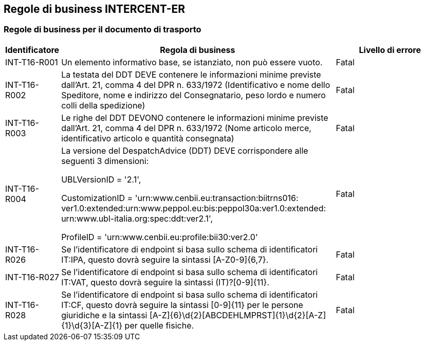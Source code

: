 == Regole di business INTERCENT-ER

=== Regole di business per il documento di trasporto

[frame="topbot", cols="1, 5, 2"options="header,footer", width="100%"]
|===
| *Identificatore* | *Regola di business* | *Livello di errore*
| INT-T16-R001	| Un elemento informativo base, se istanziato, non può essere vuoto.	| Fatal
| INT-T16-R002	| La testata del DDT DEVE contenere le informazioni minime previste dall’Art. 21, comma 4 del DPR n. 633/1972 (Identificativo e nome dello Speditore, nome e indirizzo del Consegnatario, peso lordo e numero colli della spedizione)	| Fatal
| INT-T16-R003	| Le righe del DDT DEVONO contenere le informazioni minime previste dall’Art. 21, comma 4 del DPR n. 633/1972 (Nome articolo merce, identificativo articolo e quantità consegnata)	| Fatal
| INT-T16-R004	| La versione del DespatchAdvice (DDT) DEVE corrispondere alle seguenti 3 dimensioni: 

UBLVersionID = '2.1', 

CustomizationID = 'urn:www.cenbii.eu:transaction:biitrns016: ver1.0:extended:urn:www.peppol.eu:bis:peppol30a:ver1.0:extended: urn:www.ubl-italia.org:spec:ddt:ver2.1', 

ProfileID = 'urn:www.cenbii.eu:profile:bii30:ver2.0'	| Fatal
| INT-T16-R026	| Se l'identificatore di endpoint si basa sullo schema di identificatori IT:IPA, questo dovrà seguire la sintassi [A-Z0-9]{6,7}.	| Fatal
| INT-T16-R027	| Se l'identificatore di endpoint si basa sullo schema di identificatori IT:VAT, questo dovrà seguire la sintassi (IT)?[0-9]{11}.	| Fatal
| INT-T16-R028	| Se l'identificatore di endpoint si basa sullo schema di identificatori IT:CF, questo dovrà seguire la sintassi [0-9]{11} per le persone giuridiche e la sintassi [A-Z]{6}\d{2}[ABCDEHLMPRST]{1}\d{2}[A-Z]{1}\d{3}[A-Z]{1} per quelle fisiche.	| Fatal
|===




